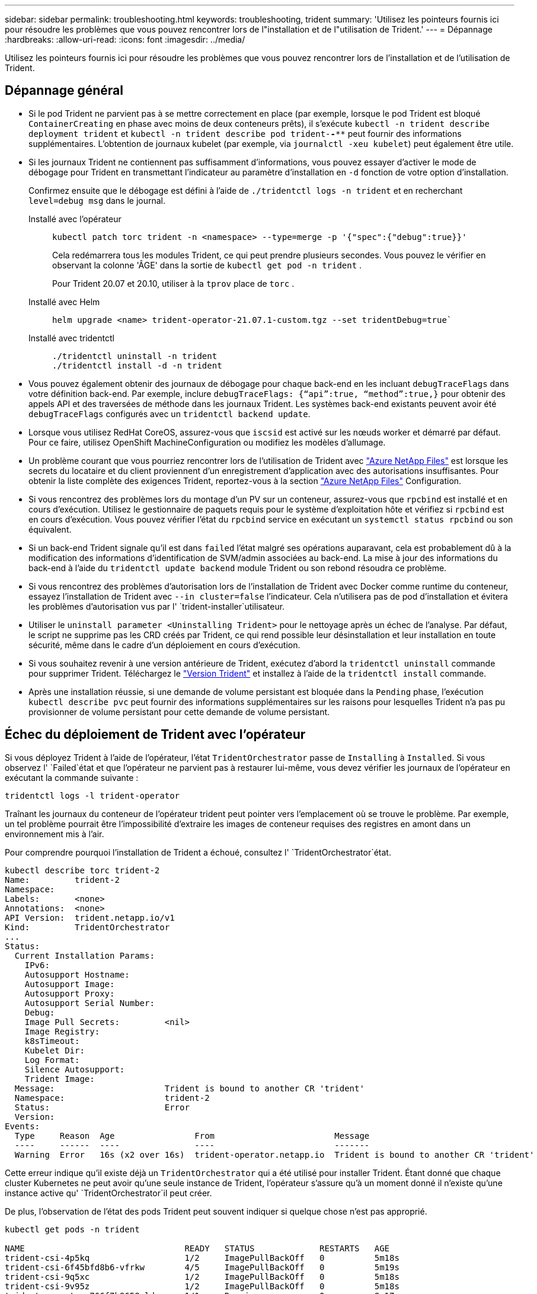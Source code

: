 ---
sidebar: sidebar 
permalink: troubleshooting.html 
keywords: troubleshooting, trident 
summary: 'Utilisez les pointeurs fournis ici pour résoudre les problèmes que vous pouvez rencontrer lors de l"installation et de l"utilisation de Trident.' 
---
= Dépannage
:hardbreaks:
:allow-uri-read: 
:icons: font
:imagesdir: ../media/


[role="lead"]
Utilisez les pointeurs fournis ici pour résoudre les problèmes que vous pouvez rencontrer lors de l'installation et de l'utilisation de Trident.



== Dépannage général

* Si le pod Trident ne parvient pas à se mettre correctement en place (par exemple, lorsque le pod Trident est bloqué `ContainerCreating` en phase avec moins de deux conteneurs prêts), il s'exécute `kubectl -n trident describe deployment trident` et `kubectl -n trident describe pod trident-********-****` peut fournir des informations supplémentaires. L'obtention de journaux kubelet (par exemple, via `journalctl -xeu kubelet`) peut également être utile.
* Si les journaux Trident ne contiennent pas suffisamment d'informations, vous pouvez essayer d'activer le mode de débogage pour Trident en transmettant l'indicateur au paramètre d'installation en `-d` fonction de votre option d'installation.
+
Confirmez ensuite que le débogage est défini à l'aide de `./tridentctl logs -n trident` et en recherchant `level=debug msg` dans le journal.

+
Installé avec l'opérateur::
+
--
[listing]
----
kubectl patch torc trident -n <namespace> --type=merge -p '{"spec":{"debug":true}}'
----
Cela redémarrera tous les modules Trident, ce qui peut prendre plusieurs secondes. Vous pouvez le vérifier en observant la colonne 'ÂGE' dans la sortie de `kubectl get pod -n trident` .

Pour Trident 20.07 et 20.10, utiliser à la `tprov` place de `torc` .

--
Installé avec Helm::
+
--
[listing]
----
helm upgrade <name> trident-operator-21.07.1-custom.tgz --set tridentDebug=true`
----
--
Installé avec tridentctl::
+
--
[listing]
----
./tridentctl uninstall -n trident
./tridentctl install -d -n trident
----
--


* Vous pouvez également obtenir des journaux de débogage pour chaque back-end en les incluant `debugTraceFlags` dans votre définition back-end. Par exemple, inclure `debugTraceFlags: {“api”:true, “method”:true,}` pour obtenir des appels API et des traversées de méthode dans les journaux Trident. Les systèmes back-end existants peuvent avoir été `debugTraceFlags` configurés avec un `tridentctl backend update`.
* Lorsque vous utilisez RedHat CoreOS, assurez-vous que `iscsid` est activé sur les nœuds worker et démarré par défaut. Pour ce faire, utilisez OpenShift MachineConfiguration ou modifiez les modèles d'allumage.
* Un problème courant que vous pourriez rencontrer lors de l'utilisation de Trident avec https://azure.microsoft.com/en-us/services/netapp/["Azure NetApp Files"] est lorsque les secrets du locataire et du client proviennent d'un enregistrement d'application avec des autorisations insuffisantes. Pour obtenir la liste complète des exigences Trident, reportez-vous à la section link:trident-use/anf.html["Azure NetApp Files"] Configuration.
* Si vous rencontrez des problèmes lors du montage d'un PV sur un conteneur, assurez-vous que `rpcbind` est installé et en cours d'exécution. Utilisez le gestionnaire de paquets requis pour le système d'exploitation hôte et vérifiez si `rpcbind` est en cours d'exécution. Vous pouvez vérifier l'état du `rpcbind` service en exécutant un `systemctl status rpcbind` ou son équivalent.
* Si un back-end Trident signale qu'il est dans `failed` l'état malgré ses opérations auparavant, cela est probablement dû à la modification des informations d'identification de SVM/admin associées au back-end. La mise à jour des informations du back-end à l'aide du `tridentctl update backend` module Trident ou son rebond résoudra ce problème.
* Si vous rencontrez des problèmes d'autorisation lors de l'installation de Trident avec Docker comme runtime du conteneur, essayez l'installation de Trident avec `--in cluster=false` l'indicateur. Cela n'utilisera pas de pod d'installation et évitera les problèmes d'autorisation vus par l' `trident-installer`utilisateur.
* Utiliser le `uninstall parameter <Uninstalling Trident>` pour le nettoyage après un échec de l'analyse. Par défaut, le script ne supprime pas les CRD créés par Trident, ce qui rend possible leur désinstallation et leur installation en toute sécurité, même dans le cadre d'un déploiement en cours d'exécution.
* Si vous souhaitez revenir à une version antérieure de Trident, exécutez d'abord la `tridentctl uninstall` commande pour supprimer Trident. Téléchargez le https://github.com/NetApp/trident/releases["Version Trident"] et installez à l'aide de la `tridentctl install` commande.
* Après une installation réussie, si une demande de volume persistant est bloquée dans la `Pending` phase, l'exécution `kubectl describe pvc` peut fournir des informations supplémentaires sur les raisons pour lesquelles Trident n'a pas pu provisionner de volume persistant pour cette demande de volume persistant.




== Échec du déploiement de Trident avec l'opérateur

Si vous déployez Trident à l'aide de l'opérateur, l'état `TridentOrchestrator` passe de `Installing` à `Installed`. Si vous observez l' `Failed`état et que l'opérateur ne parvient pas à restaurer lui-même, vous devez vérifier les journaux de l'opérateur en exécutant la commande suivante :

[listing]
----
tridentctl logs -l trident-operator
----
Traînant les journaux du conteneur de l'opérateur trident peut pointer vers l'emplacement où se trouve le problème. Par exemple, un tel problème pourrait être l'impossibilité d'extraire les images de conteneur requises des registres en amont dans un environnement mis à l'air.

Pour comprendre pourquoi l'installation de Trident a échoué, consultez l' `TridentOrchestrator`état.

[listing]
----
kubectl describe torc trident-2
Name:         trident-2
Namespace:
Labels:       <none>
Annotations:  <none>
API Version:  trident.netapp.io/v1
Kind:         TridentOrchestrator
...
Status:
  Current Installation Params:
    IPv6:
    Autosupport Hostname:
    Autosupport Image:
    Autosupport Proxy:
    Autosupport Serial Number:
    Debug:
    Image Pull Secrets:         <nil>
    Image Registry:
    k8sTimeout:
    Kubelet Dir:
    Log Format:
    Silence Autosupport:
    Trident Image:
  Message:                      Trident is bound to another CR 'trident'
  Namespace:                    trident-2
  Status:                       Error
  Version:
Events:
  Type     Reason  Age                From                        Message
  ----     ------  ----               ----                        -------
  Warning  Error   16s (x2 over 16s)  trident-operator.netapp.io  Trident is bound to another CR 'trident'
----
Cette erreur indique qu'il existe déjà un `TridentOrchestrator` qui a été utilisé pour installer Trident. Étant donné que chaque cluster Kubernetes ne peut avoir qu'une seule instance de Trident, l'opérateur s'assure qu'à un moment donné il n'existe qu'une instance active qu' `TridentOrchestrator`il peut créer.

De plus, l'observation de l'état des pods Trident peut souvent indiquer si quelque chose n'est pas approprié.

[listing]
----
kubectl get pods -n trident

NAME                                READY   STATUS             RESTARTS   AGE
trident-csi-4p5kq                   1/2     ImagePullBackOff   0          5m18s
trident-csi-6f45bfd8b6-vfrkw        4/5     ImagePullBackOff   0          5m19s
trident-csi-9q5xc                   1/2     ImagePullBackOff   0          5m18s
trident-csi-9v95z                   1/2     ImagePullBackOff   0          5m18s
trident-operator-766f7b8658-ldzsv   1/1     Running            0          8m17s
----
Vous pouvez clairement voir que les modules ne peuvent pas être initialisés complètement parce qu'une ou plusieurs images de conteneur n'ont pas été extraites.

Pour résoudre le problème, vous devez modifier la demande de modification `TridentOrchestrator`. Vous pouvez également supprimer `TridentOrchestrator` et en créer un nouveau avec la définition modifiée et précise.



== Échec du déploiement Trident avec `tridentctl`

Pour vous aider à comprendre ce qui ne s'est pas passé, vous pouvez exécuter à nouveau le programme d'installation à l'aide de ``-d``l'argument, qui va activer le mode de débogage et vous aider à comprendre le problème :

[listing]
----
./tridentctl install -n trident -d
----
Après avoir résolu le problème, vous pouvez nettoyer l'installation comme suit, puis exécuter de nouveau la `tridentctl install` commande :

[listing]
----
./tridentctl uninstall -n trident
INFO Deleted Trident deployment.
INFO Deleted cluster role binding.
INFO Deleted cluster role.
INFO Deleted service account.
INFO Removed Trident user from security context constraint.
INFO Trident uninstallation succeeded.
----


== Retirez complètement les Trident et les CRD

Vous pouvez supprimer complètement Trident et tous les CRD créés et les ressources personnalisées associées.


WARNING: Cette opération ne peut pas être annulée. Ne le faites pas à moins que vous ne souhaitiez une installation entièrement nouvelle de Trident. Pour désinstaller Trident sans supprimer les CRD, reportez-vous link:trident-managing-k8s/uninstall-trident.html["Désinstaller Trident"]à la section .

[role="tabbed-block"]
====
.Opérateur Trident
--
Pour désinstaller Trident et supprimer complètement les CRD à l'aide de l'opérateur Trident :

[listing]
----
kubectl patch torc <trident-orchestrator-name> --type=merge -p '{"spec":{"wipeout":["crds"],"uninstall":true}}'
----
--
.Gouvernail
--
Pour désinstaller Trident et supprimer complètement les CRD à l'aide de l'assistant :

[listing]
----
kubectl patch torc trident --type=merge -p '{"spec":{"wipeout":["crds"],"uninstall":true}}'
----
--
.<code> </code>
--
Pour supprimer complètement les CRD après avoir désinstallé Trident à l'aide de `tridentctl`

[listing]
----
tridentctl obliviate crd
----
--
====


== Échec de l'annulation du transfert de nœud NVMe avec les espaces de noms de bloc bruts RWX o Kubernetes 1.26

Si vous exécutez Kubernetes 1.26, l'annulation de l'environnement de nœud peut échouer lors de l'utilisation de NVMe/TCP avec les espaces de noms de bloc bruts RWX. Les scénarios suivants offrent une solution de contournement à la défaillance. Vous pouvez également mettre à niveau Kubernetes vers la version 1.27.



=== Espace de noms et pod supprimés

Imaginez un namespace géré par Trident (volume persistant NVMe) attaché à un pod. Si vous supprimez l'espace de nom directement du back-end ONTAP, le processus de déstaging est bloqué après la tentative de suppression du pod. Ce scénario n'a aucun impact sur le cluster Kubernetes ou tout autre fonctionnement.

.Solution de contournement
Démontez le volume persistant (correspondant à cet espace de noms) du nœud respectif et supprimez-le.



=== DataLIFs bloquées

 If you block (or bring down) all the dataLIFs of the NVMe Trident backend, the unstaging process gets stuck when you attempt to delete the pod. In this scenario, you cannot run any NVMe CLI commands on the Kubernetes node.
.Solution de contournement
Afficher les dataLIFS pour restaurer toutes les fonctionnalités.



=== Mappage de l'espace de noms supprimé

 If you remove the `hostNQN` of the worker node from the corresponding subsystem, the unstaging process gets stuck when you attempt to delete the pod. In this scenario, you cannot run any NVMe CLI commands on the Kubernetes node.
.Solution de contournement
Ajoutez le `hostNQN` au sous-système.
